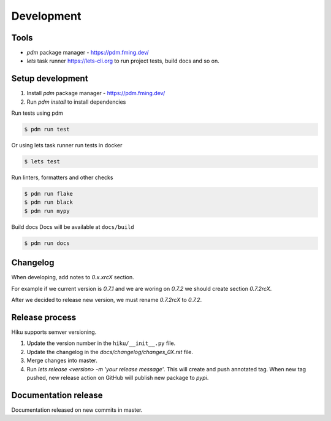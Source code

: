 Development
===========

Tools
~~~~~

- `pdm` package manager - https://pdm.fming.dev/
- `lets` task runner https://lets-cli.org to run project tests, build docs and so on.

Setup development
~~~~~~~~~~~~~~~~~

1. Install `pdm` package manager - https://pdm.fming.dev/
2. Run `pdm install` to install dependencies

Run tests using pdm

.. code-block:: bash

    $ pdm run test

Or using lets task runner run tests in docker

.. code-block:: bash

    $ lets test

Run linters, formatters and other checks

.. code-block:: bash

    $ pdm run flake
    $ pdm run black
    $ pdm run mypy

Build docs
Docs will be available at ``docs/build``

.. code-block:: bash

    $ pdm run docs


Changelog
~~~~~~~~~

When developing, add notes to `0.x.xrcX` section.

For example if we current version is `0.7.1` and we are woring on `0.7.2`
we should create section `0.7.2rcX`.

After we decided to release new version, we must rename `0.7.2rcX` to `0.7.2`.


Release process
~~~~~~~~~~~~~~~

Hiku supports semver versioning.

#. Update the version number in the ``hiku/__init__.py`` file.
#. Update the changelog in the `docs/changelog/changes_0X.rst` file.
#. Merge changes into master.
#. Run `lets release <version> -m 'your release message'`. This will create and push annotated tag. When new tag pushed, new release action on GitHub will publish new package to `pypi`.

Documentation release
~~~~~~~~~~~~~~~~~~~~~

Documentation released on new commits in master.
